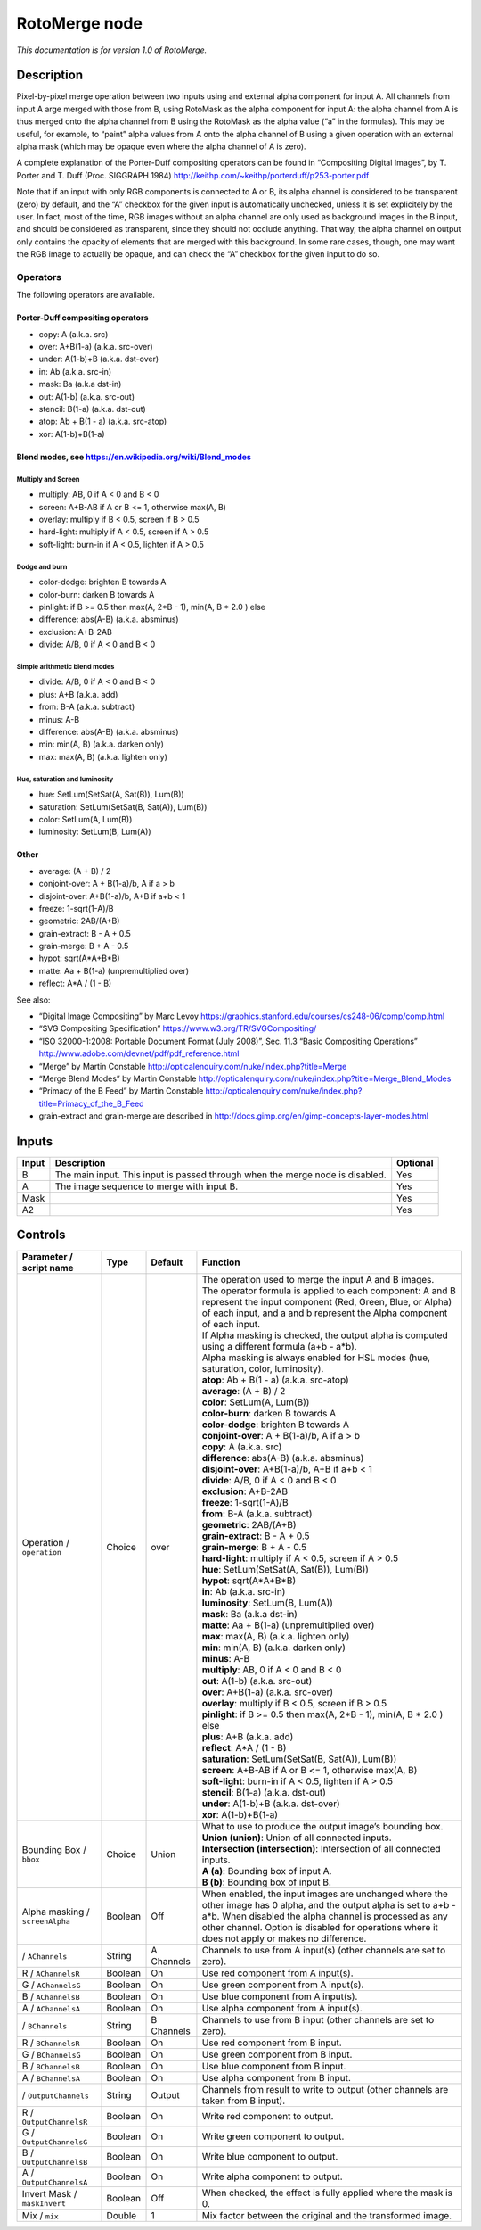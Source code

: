 .. _net.sf.openfx.MergeRoto:

RotoMerge node
==============

*This documentation is for version 1.0 of RotoMerge.*

Description
-----------

Pixel-by-pixel merge operation between two inputs using and external alpha component for input A. All channels from input A arge merged with those from B, using RotoMask as the alpha component for input A: the alpha channel from A is thus merged onto the alpha channel from B using the RotoMask as the alpha value (“a” in the formulas). This may be useful, for example, to “paint” alpha values from A onto the alpha channel of B using a given operation with an external alpha mask (which may be opaque even where the alpha channel of A is zero).

A complete explanation of the Porter-Duff compositing operators can be found in “Compositing Digital Images”, by T. Porter and T. Duff (Proc. SIGGRAPH 1984) http://keithp.com/~keithp/porterduff/p253-porter.pdf

Note that if an input with only RGB components is connected to A or B, its alpha channel is considered to be transparent (zero) by default, and the “A” checkbox for the given input is automatically unchecked, unless it is set explicitely by the user. In fact, most of the time, RGB images without an alpha channel are only used as background images in the B input, and should be considered as transparent, since they should not occlude anything. That way, the alpha channel on output only contains the opacity of elements that are merged with this background. In some rare cases, though, one may want the RGB image to actually be opaque, and can check the “A” checkbox for the given input to do so.

Operators
~~~~~~~~~

The following operators are available.

Porter-Duff compositing operators
^^^^^^^^^^^^^^^^^^^^^^^^^^^^^^^^^

-  copy: A (a.k.a. src)

-  over: A+B(1-a) (a.k.a. src-over)

-  under: A(1-b)+B (a.k.a. dst-over)

-  in: Ab (a.k.a. src-in)

-  mask: Ba (a.k.a dst-in)

-  out: A(1-b) (a.k.a. src-out)

-  stencil: B(1-a) (a.k.a. dst-out)

-  atop: Ab + B(1 - a) (a.k.a. src-atop)

-  xor: A(1-b)+B(1-a)

Blend modes, see https://en.wikipedia.org/wiki/Blend_modes
^^^^^^^^^^^^^^^^^^^^^^^^^^^^^^^^^^^^^^^^^^^^^^^^^^^^^^^^^^

Multiply and Screen
'''''''''''''''''''

-  multiply: AB, 0 if A < 0 and B < 0

-  screen: A+B-AB if A or B <= 1, otherwise max(A, B)

-  overlay: multiply if B < 0.5, screen if B > 0.5

-  hard-light: multiply if A < 0.5, screen if A > 0.5

-  soft-light: burn-in if A < 0.5, lighten if A > 0.5

Dodge and burn
''''''''''''''

-  color-dodge: brighten B towards A

-  color-burn: darken B towards A

-  pinlight: if B >= 0.5 then max(A, 2*B - 1), min(A, B \* 2.0 ) else

-  difference: abs(A-B) (a.k.a. absminus)

-  exclusion: A+B-2AB

-  divide: A/B, 0 if A < 0 and B < 0

Simple arithmetic blend modes
'''''''''''''''''''''''''''''

-  divide: A/B, 0 if A < 0 and B < 0

-  plus: A+B (a.k.a. add)

-  from: B-A (a.k.a. subtract)

-  minus: A-B

-  difference: abs(A-B) (a.k.a. absminus)

-  min: min(A, B) (a.k.a. darken only)

-  max: max(A, B) (a.k.a. lighten only)

Hue, saturation and luminosity
''''''''''''''''''''''''''''''

-  hue: SetLum(SetSat(A, Sat(B)), Lum(B))

-  saturation: SetLum(SetSat(B, Sat(A)), Lum(B))

-  color: SetLum(A, Lum(B))

-  luminosity: SetLum(B, Lum(A))

Other
^^^^^

-  average: (A + B) / 2

-  conjoint-over: A + B(1-a)/b, A if a > b

-  disjoint-over: A+B(1-a)/b, A+B if a+b < 1

-  freeze: 1-sqrt(1-A)/B

-  geometric: 2AB/(A+B)

-  grain-extract: B - A + 0.5

-  grain-merge: B + A - 0.5

-  hypot: sqrt(A*A+B*B)

-  matte: Aa + B(1-a) (unpremultiplied over)

-  reflect: A*A / (1 - B)

See also:

-  “Digital Image Compositing” by Marc Levoy https://graphics.stanford.edu/courses/cs248-06/comp/comp.html
-  “SVG Compositing Specification” https://www.w3.org/TR/SVGCompositing/
-  “ISO 32000-1:2008: Portable Document Format (July 2008)”, Sec. 11.3 “Basic Compositing Operations” http://www.adobe.com/devnet/pdf/pdf_reference.html
-  “Merge” by Martin Constable http://opticalenquiry.com/nuke/index.php?title=Merge
-  “Merge Blend Modes” by Martin Constable http://opticalenquiry.com/nuke/index.php?title=Merge_Blend_Modes
-  “Primacy of the B Feed” by Martin Constable http://opticalenquiry.com/nuke/index.php?title=Primacy_of_the_B_Feed
-  grain-extract and grain-merge are described in http://docs.gimp.org/en/gimp-concepts-layer-modes.html

Inputs
------

+-------+-------------------------------------------------------------------------------+----------+
| Input | Description                                                                   | Optional |
+=======+===============================================================================+==========+
| B     | The main input. This input is passed through when the merge node is disabled. | Yes      |
+-------+-------------------------------------------------------------------------------+----------+
| A     | The image sequence to merge with input B.                                     | Yes      |
+-------+-------------------------------------------------------------------------------+----------+
| Mask  |                                                                               | Yes      |
+-------+-------------------------------------------------------------------------------+----------+
| A2    |                                                                               | Yes      |
+-------+-------------------------------------------------------------------------------+----------+

Controls
--------

.. tabularcolumns:: |>{\raggedright}p{0.2\columnwidth}|>{\raggedright}p{0.06\columnwidth}|>{\raggedright}p{0.07\columnwidth}|p{0.63\columnwidth}|

.. cssclass:: longtable

+---------------------------------+---------+------------+--------------------------------------------------------------------------------------------------------------------------------------------------------------------------------------------------------------------------------------------------------------------------------+
| Parameter / script name         | Type    | Default    | Function                                                                                                                                                                                                                                                                       |
+=================================+=========+============+================================================================================================================================================================================================================================================================================+
| Operation / ``operation``       | Choice  | over       | | The operation used to merge the input A and B images.                                                                                                                                                                                                                        |
|                                 |         |            | | The operator formula is applied to each component: A and B represent the input component (Red, Green, Blue, or Alpha) of each input, and a and b represent the Alpha component of each input.                                                                                |
|                                 |         |            | | If Alpha masking is checked, the output alpha is computed using a different formula (a+b - a*b).                                                                                                                                                                             |
|                                 |         |            | | Alpha masking is always enabled for HSL modes (hue, saturation, color, luminosity).                                                                                                                                                                                          |
|                                 |         |            | | **atop**: Ab + B(1 - a) (a.k.a. src-atop)                                                                                                                                                                                                                                    |
|                                 |         |            | | **average**: (A + B) / 2                                                                                                                                                                                                                                                     |
|                                 |         |            | | **color**: SetLum(A, Lum(B))                                                                                                                                                                                                                                                 |
|                                 |         |            | | **color-burn**: darken B towards A                                                                                                                                                                                                                                           |
|                                 |         |            | | **color-dodge**: brighten B towards A                                                                                                                                                                                                                                        |
|                                 |         |            | | **conjoint-over**: A + B(1-a)/b, A if a > b                                                                                                                                                                                                                                  |
|                                 |         |            | | **copy**: A (a.k.a. src)                                                                                                                                                                                                                                                     |
|                                 |         |            | | **difference**: abs(A-B) (a.k.a. absminus)                                                                                                                                                                                                                                   |
|                                 |         |            | | **disjoint-over**: A+B(1-a)/b, A+B if a+b < 1                                                                                                                                                                                                                                |
|                                 |         |            | | **divide**: A/B, 0 if A < 0 and B < 0                                                                                                                                                                                                                                        |
|                                 |         |            | | **exclusion**: A+B-2AB                                                                                                                                                                                                                                                       |
|                                 |         |            | | **freeze**: 1-sqrt(1-A)/B                                                                                                                                                                                                                                                    |
|                                 |         |            | | **from**: B-A (a.k.a. subtract)                                                                                                                                                                                                                                              |
|                                 |         |            | | **geometric**: 2AB/(A+B)                                                                                                                                                                                                                                                     |
|                                 |         |            | | **grain-extract**: B - A + 0.5                                                                                                                                                                                                                                               |
|                                 |         |            | | **grain-merge**: B + A - 0.5                                                                                                                                                                                                                                                 |
|                                 |         |            | | **hard-light**: multiply if A < 0.5, screen if A > 0.5                                                                                                                                                                                                                       |
|                                 |         |            | | **hue**: SetLum(SetSat(A, Sat(B)), Lum(B))                                                                                                                                                                                                                                   |
|                                 |         |            | | **hypot**: sqrt(A*A+B*B)                                                                                                                                                                                                                                                     |
|                                 |         |            | | **in**: Ab (a.k.a. src-in)                                                                                                                                                                                                                                                   |
|                                 |         |            | | **luminosity**: SetLum(B, Lum(A))                                                                                                                                                                                                                                            |
|                                 |         |            | | **mask**: Ba (a.k.a dst-in)                                                                                                                                                                                                                                                  |
|                                 |         |            | | **matte**: Aa + B(1-a) (unpremultiplied over)                                                                                                                                                                                                                                |
|                                 |         |            | | **max**: max(A, B) (a.k.a. lighten only)                                                                                                                                                                                                                                     |
|                                 |         |            | | **min**: min(A, B) (a.k.a. darken only)                                                                                                                                                                                                                                      |
|                                 |         |            | | **minus**: A-B                                                                                                                                                                                                                                                               |
|                                 |         |            | | **multiply**: AB, 0 if A < 0 and B < 0                                                                                                                                                                                                                                       |
|                                 |         |            | | **out**: A(1-b) (a.k.a. src-out)                                                                                                                                                                                                                                             |
|                                 |         |            | | **over**: A+B(1-a) (a.k.a. src-over)                                                                                                                                                                                                                                         |
|                                 |         |            | | **overlay**: multiply if B < 0.5, screen if B > 0.5                                                                                                                                                                                                                          |
|                                 |         |            | | **pinlight**: if B >= 0.5 then max(A, 2*B - 1), min(A, B \* 2.0 ) else                                                                                                                                                                                                       |
|                                 |         |            | | **plus**: A+B (a.k.a. add)                                                                                                                                                                                                                                                   |
|                                 |         |            | | **reflect**: A*A / (1 - B)                                                                                                                                                                                                                                                   |
|                                 |         |            | | **saturation**: SetLum(SetSat(B, Sat(A)), Lum(B))                                                                                                                                                                                                                            |
|                                 |         |            | | **screen**: A+B-AB if A or B <= 1, otherwise max(A, B)                                                                                                                                                                                                                       |
|                                 |         |            | | **soft-light**: burn-in if A < 0.5, lighten if A > 0.5                                                                                                                                                                                                                       |
|                                 |         |            | | **stencil**: B(1-a) (a.k.a. dst-out)                                                                                                                                                                                                                                         |
|                                 |         |            | | **under**: A(1-b)+B (a.k.a. dst-over)                                                                                                                                                                                                                                        |
|                                 |         |            | | **xor**: A(1-b)+B(1-a)                                                                                                                                                                                                                                                       |
+---------------------------------+---------+------------+--------------------------------------------------------------------------------------------------------------------------------------------------------------------------------------------------------------------------------------------------------------------------------+
| Bounding Box / ``bbox``         | Choice  | Union      | | What to use to produce the output image’s bounding box.                                                                                                                                                                                                                      |
|                                 |         |            | | **Union (union)**: Union of all connected inputs.                                                                                                                                                                                                                            |
|                                 |         |            | | **Intersection (intersection)**: Intersection of all connected inputs.                                                                                                                                                                                                       |
|                                 |         |            | | **A (a)**: Bounding box of input A.                                                                                                                                                                                                                                          |
|                                 |         |            | | **B (b)**: Bounding box of input B.                                                                                                                                                                                                                                          |
+---------------------------------+---------+------------+--------------------------------------------------------------------------------------------------------------------------------------------------------------------------------------------------------------------------------------------------------------------------------+
| Alpha masking / ``screenAlpha`` | Boolean | Off        | When enabled, the input images are unchanged where the other image has 0 alpha, and the output alpha is set to a+b - a*b. When disabled the alpha channel is processed as any other channel. Option is disabled for operations where it does not apply or makes no difference. |
+---------------------------------+---------+------------+--------------------------------------------------------------------------------------------------------------------------------------------------------------------------------------------------------------------------------------------------------------------------------+
|   / ``AChannels``               | String  | A Channels | Channels to use from A input(s) (other channels are set to zero).                                                                                                                                                                                                              |
+---------------------------------+---------+------------+--------------------------------------------------------------------------------------------------------------------------------------------------------------------------------------------------------------------------------------------------------------------------------+
| R / ``AChannelsR``              | Boolean | On         | Use red component from A input(s).                                                                                                                                                                                                                                             |
+---------------------------------+---------+------------+--------------------------------------------------------------------------------------------------------------------------------------------------------------------------------------------------------------------------------------------------------------------------------+
| G / ``AChannelsG``              | Boolean | On         | Use green component from A input(s).                                                                                                                                                                                                                                           |
+---------------------------------+---------+------------+--------------------------------------------------------------------------------------------------------------------------------------------------------------------------------------------------------------------------------------------------------------------------------+
| B / ``AChannelsB``              | Boolean | On         | Use blue component from A input(s).                                                                                                                                                                                                                                            |
+---------------------------------+---------+------------+--------------------------------------------------------------------------------------------------------------------------------------------------------------------------------------------------------------------------------------------------------------------------------+
| A / ``AChannelsA``              | Boolean | On         | Use alpha component from A input(s).                                                                                                                                                                                                                                           |
+---------------------------------+---------+------------+--------------------------------------------------------------------------------------------------------------------------------------------------------------------------------------------------------------------------------------------------------------------------------+
|   / ``BChannels``               | String  | B Channels | Channels to use from B input (other channels are set to zero).                                                                                                                                                                                                                 |
+---------------------------------+---------+------------+--------------------------------------------------------------------------------------------------------------------------------------------------------------------------------------------------------------------------------------------------------------------------------+
| R / ``BChannelsR``              | Boolean | On         | Use red component from B input.                                                                                                                                                                                                                                                |
+---------------------------------+---------+------------+--------------------------------------------------------------------------------------------------------------------------------------------------------------------------------------------------------------------------------------------------------------------------------+
| G / ``BChannelsG``              | Boolean | On         | Use green component from B input.                                                                                                                                                                                                                                              |
+---------------------------------+---------+------------+--------------------------------------------------------------------------------------------------------------------------------------------------------------------------------------------------------------------------------------------------------------------------------+
| B / ``BChannelsB``              | Boolean | On         | Use blue component from B input.                                                                                                                                                                                                                                               |
+---------------------------------+---------+------------+--------------------------------------------------------------------------------------------------------------------------------------------------------------------------------------------------------------------------------------------------------------------------------+
| A / ``BChannelsA``              | Boolean | On         | Use alpha component from B input.                                                                                                                                                                                                                                              |
+---------------------------------+---------+------------+--------------------------------------------------------------------------------------------------------------------------------------------------------------------------------------------------------------------------------------------------------------------------------+
|   / ``OutputChannels``          | String  | Output     | Channels from result to write to output (other channels are taken from B input).                                                                                                                                                                                               |
+---------------------------------+---------+------------+--------------------------------------------------------------------------------------------------------------------------------------------------------------------------------------------------------------------------------------------------------------------------------+
| R / ``OutputChannelsR``         | Boolean | On         | Write red component to output.                                                                                                                                                                                                                                                 |
+---------------------------------+---------+------------+--------------------------------------------------------------------------------------------------------------------------------------------------------------------------------------------------------------------------------------------------------------------------------+
| G / ``OutputChannelsG``         | Boolean | On         | Write green component to output.                                                                                                                                                                                                                                               |
+---------------------------------+---------+------------+--------------------------------------------------------------------------------------------------------------------------------------------------------------------------------------------------------------------------------------------------------------------------------+
| B / ``OutputChannelsB``         | Boolean | On         | Write blue component to output.                                                                                                                                                                                                                                                |
+---------------------------------+---------+------------+--------------------------------------------------------------------------------------------------------------------------------------------------------------------------------------------------------------------------------------------------------------------------------+
| A / ``OutputChannelsA``         | Boolean | On         | Write alpha component to output.                                                                                                                                                                                                                                               |
+---------------------------------+---------+------------+--------------------------------------------------------------------------------------------------------------------------------------------------------------------------------------------------------------------------------------------------------------------------------+
| Invert Mask / ``maskInvert``    | Boolean | Off        | When checked, the effect is fully applied where the mask is 0.                                                                                                                                                                                                                 |
+---------------------------------+---------+------------+--------------------------------------------------------------------------------------------------------------------------------------------------------------------------------------------------------------------------------------------------------------------------------+
| Mix / ``mix``                   | Double  | 1          | Mix factor between the original and the transformed image.                                                                                                                                                                                                                     |
+---------------------------------+---------+------------+--------------------------------------------------------------------------------------------------------------------------------------------------------------------------------------------------------------------------------------------------------------------------------+
